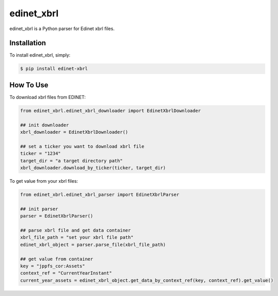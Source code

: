 edinet_xbrl
########################################
.. image:: https://badge.fury.io/py/edinet-xbrl.svg
    :target: https://badge.fury.io/py/edinet-xbrl
.. image:: https://travis-ci.org/BuffetCode/edinet_xbrl.svg?branch=master
    :target: https://travis-ci.org/BuffetCode/edinet_xbrl

edinet_xbrl is a Python parser for Edinet xbrl files.


Installation
===============
.. Installation
   ------------

To install edinet_xbrl, simply:


.. code-block:: bash

  $ pip install edinet-xbrl

.. 


How To Use
===============
.. HowToUse
   ------------


To download xbrl files from EDINET:

.. code-block:: python

  from edinet_xbrl.edinet_xbrl_downloader import EdinetXbrlDownloader

  ## init downloader
  xbrl_downloader = EdinetXbrlDownloader()

  ## set a ticker you want to download xbrl file
  ticker = "1234"
  target_dir = "a target directory path"
  xbrl_downloader.download_by_ticker(ticker, target_dir)

..

To get value from your xbrl files:

.. code-block:: python

  from edinet_xbrl.edinet_xbrl_parser import EdinetXbrlParser

  ## init parser
  parser = EdinetXbrlParser()

  ## parse xbrl file and get data container
  xbrl_file_path = "set your xbrl file path"
  edinet_xbrl_object = parser.parse_file(xbrl_file_path)

  ## get value from container
  key = "jppfs_cor:Assets"
  context_ref = "CurrentYearInstant"
  current_year_assets = edinet_xbrl_object.get_data_by_context_ref(key, context_ref).get_value()

..

